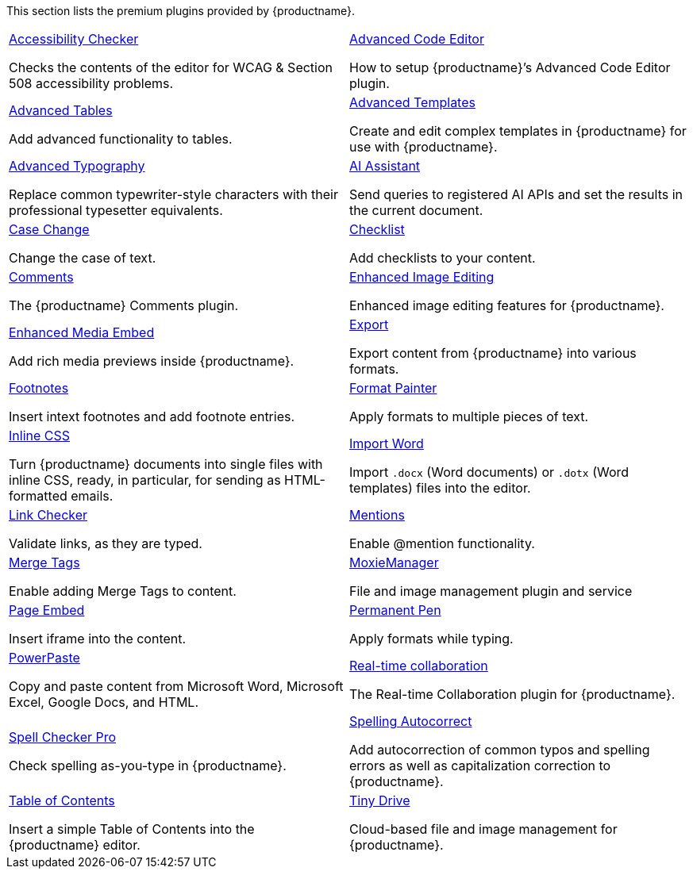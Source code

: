 This section lists the premium plugins provided by {productname}.

[cols="1,1"]
|===

a|
[.lead]
xref:a11ychecker.adoc[Accessibility Checker]

Checks the contents of the editor for WCAG & Section 508 accessibility problems.

a|
[.lead]
xref:advcode.adoc[Advanced Code Editor]

How to setup {productname}’s Advanced Code Editor plugin.

a|
[.lead]
xref:advtable.adoc[Advanced Tables]

Add advanced functionality to tables.

a|
[.lead]
xref:advanced-templates.adoc[Advanced Templates]

Create and edit complex templates in {productname} for use with {productname}.

a|
[.lead]
xref:advanced-typography.adoc[Advanced Typography]

Replace common typewriter-style characters with their professional typesetter equivalents.

a|
[.lead]
xref:ai.adoc[AI Assistant]

Send queries to registered AI APIs and set the results in the current document.

a|
[.lead]
xref:casechange.adoc[Case Change]

Change the case of text.

a|
[.lead]
xref:checklist.adoc[Checklist]

Add checklists to your content.

a|
[.lead]
xref:introduction-to-tiny-comments.adoc[Comments]

The {productname} Comments plugin.

a|
[.lead]
xref:editimage.adoc[Enhanced Image Editing]

Enhanced image editing features for {productname}.

a|
[.lead]
xref:introduction-to-mediaembed.adoc[Enhanced Media Embed]

Add rich media previews inside {productname}.

a|
[.lead]
xref:export.adoc[Export]

Export content from {productname} into various formats.

a|
[.lead]
xref:footnotes.adoc[Footnotes]

Insert intext footnotes and add footnote entries.

a|
[.lead]
xref:formatpainter.adoc[Format Painter]

Apply formats to multiple pieces of text.

a|
[.lead]
xref:inline-css.adoc[Inline CSS]

Turn {productname} documents into single files with inline CSS, ready, in particular, for sending as HTML-formatted emails.

a|
[.lead]
xref:importword.adoc[Import Word]

Import `.docx` (Word documents) or `.dotx` (Word templates) files into the editor.

a|
[.lead]
xref:linkchecker.adoc[Link Checker]

Validate links, as they are typed.

a|
[.lead]
xref:mentions.adoc[Mentions]

Enable @mention functionality.

a|
[.lead]
xref:mergetags.adoc[Merge Tags]

Enable adding Merge Tags to content.

a|
[.lead]
xref:moxiemanager.adoc[MoxieManager]

File and image management plugin and service

a|
[.lead]
xref:pageembed.adoc[Page Embed]

Insert iframe into the content.

a|
[.lead]
xref:permanentpen.adoc[Permanent Pen]

Apply formats while typing.

a|
[.lead]
xref:introduction-to-powerpaste.adoc[PowerPaste]

Copy and paste content from Microsoft Word, Microsoft Excel, Google Docs, and HTML.

a|
[.lead]
xref:rtc-introduction.adoc[Real-time collaboration]

The Real-time Collaboration plugin for {productname}.

a|
[.lead]
xref:introduction-to-tiny-spellchecker.adoc[Spell Checker Pro]

Check spelling as-you-type in {productname}.

a|
[.lead]
xref:autocorrect.adoc[Spelling Autocorrect]

Add autocorrection of common typos and spelling errors as well as capitalization correction to {productname}.

a|
[.lead]
xref:tableofcontents.adoc[Table of Contents]

Insert a simple Table of Contents into the {productname} editor.

a|
[.lead]
xref:tinydrive-introduction.adoc[Tiny Drive]

Cloud-based file and image management for {productname}.

// Dummy table cell.
// 1. Remove the inline comment markup pre-pending this
//    element when the number of cells in the table is
//    odd.
// 2. Prepend the inline comment markup to this element
//    when the number of cells in the table is even.
a|

|===

